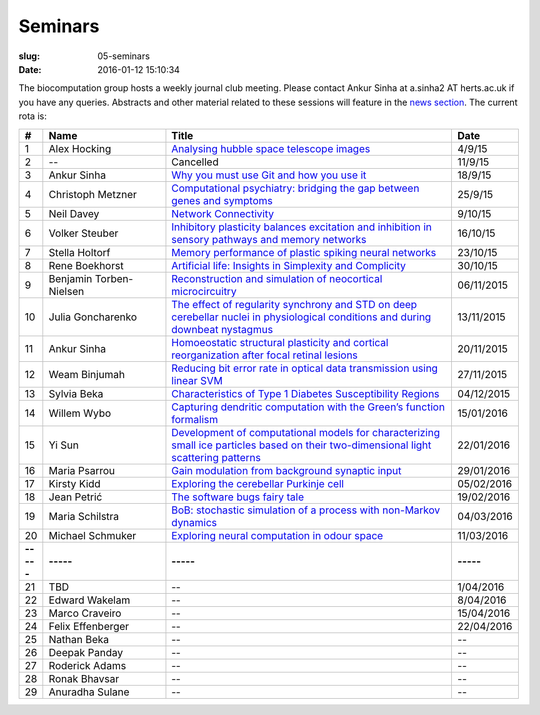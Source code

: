 Seminars
########
:slug: 05-seminars
:date: 2016-01-12 15:10:34

The biocomputation group hosts a weekly journal club meeting. Please contact Ankur Sinha at a.sinha2 AT herts.ac.uk if you have any queries. 
Abstracts and other material related to these sessions will feature in the `news section <../blog_index.html>`_. The current rota is:

.. csv-table::
    :header: **#**, **Name**, **Title**, **Date**
    :widths: 5, 35, 85, 10
    
    1, Alex Hocking, `Analysing hubble space telescope images <{filename}/20150904-journal-club-alex.rst>`_, 4/9/15
    2, --, Cancelled, 11/9/15 
    3, Ankur Sinha, `Why you must use Git and how you use it <{filename}/20150916-why-you-must-use-git-and-how-you-use-it.rst>`_, 18/9/15
    4, Christoph Metzner, `Computational psychiatry: bridging the gap between genes and symptoms <{filename}/20150921-computational-psychiatry-bridging-the-gap-between-genes-and-symptoms.rst>`_, 25/9/15
    5, Neil Davey, `Network Connectivity <{filename}/20151007-network-connectivity.rst>`_, 9/10/15
    6, Volker Steuber, `Inhibitory plasticity balances excitation and inhibition in sensory pathways and memory networks <{filename}/20151013-inhibitory-plasticity-balances-excitation-and-inhibition-in-sensory-pathways-and-memory-networks.rst>`_, 16/10/15
    7, Stella Holtorf, `Memory performance of plastic spiking neural networks <{filename}/20151021-memory-performance-of-plastic-spiking-neural-networks.rst>`_ , 23/10/15
    8, Rene Boekhorst, `Artificial life: Insights in Simplexity and Complicity <{filename}/20151027-artificial-life-insights-in-simplexity-and-complicity.rst>`_ , 30/10/15
    9, Benjamin Torben-Nielsen, `Reconstruction and simulation of neocortical microcircuitry <{filename}/20151105-reconstruction-and-simulation-of-neocortical-microcircuitry.rst>`_ , 06/11/2015
    10, Julia Goncharenko, `The effect of regularity synchrony and STD on deep cerebellar nuclei in physiological conditions and during downbeat nystagmus <{filename}/20151111-the-effect-of-regularity-synchrony-and-std-on-deep-cerebellar-nuclei-in-physiological-conditions-and-during-downbeat-nystagmus.rst>`_ , 13/11/2015
    11, Ankur Sinha, `Homoeostatic structural plasticity and cortical reorganization after focal retinal lesions <{filename}/20151118-homoeostatic-structural-plasticity-and-cortical-reorganization-after-focal-retinal-lesions.rst>`_ , 20/11/2015
    12, Weam Binjumah, `Reducing bit error rate in optical data transmission using linear SVM <{filename}/20151125-reducing-bit-error-rate-in-optical-data-transmission-using-linear-svm.rst>`_ , 27/11/2015
    13, Sylvia Beka, `Characteristics of Type 1 Diabetes Susceptibility Regions <{filename}/20151221-characteristics-of-type-1-diabetes-susceptibility-regions.rst>`__, 04/12/2015
    14, Willem Wybo, `Capturing dendritic computation with the Green’s function formalism <{filename}/20160106-capturing-dendritic-computation-with-the-green-s-function-formalism.rst>`__ , 15/01/2016
    15, Yi Sun,`Development of computational models for characterizing small ice particles based on their two-dimensional light scattering patterns <{filename}/20160119-development-of-computational-models-for-characterizing-small-ice-particles-based-on-their-two-dimensional-light-scattering-patterns.rst>`__, 22/01/2016
    16, Maria Psarrou, `Gain modulation from background synaptic input <{filename}/20160127-gain-modulation-from-background-synaptic-input.rst>`__, 29/01/2016
    17, Kirsty Kidd , `Exploring the cerebellar Purkinje cell <{filename}/20160203-exploring-the-cerebellar-purkinje-cell.rst>`__, 05/02/2016
    18, Jean Petrić, `The software bugs fairy tale <{filename}/20160217-the-software-bugs-fairy-tale.rst>`__, 19/02/2016
    19, Maria Schilstra, `BoB: stochastic simulation of a process with non-Markov dynamics <{filename}/20160302-bob-stochastic-simulation-of-a-process-with-non-markov-dynamics.rst>`__, 04/03/2016
    20, Michael Schmuker, `Exploring neural computation in odour space <{filename}/20160204-exploring-neural-computation-in-odour-space.rst>`__ , 11/03/2016
    **-----**, **-----**, **-----**, **-----**
    21, TBD, --, 1/04/2016
    22, Edward Wakelam, --, 8/04/2016
    23, Marco Craveiro, --, 15/04/2016
    24, Felix Effenberger, --, 22/04/2016
    25, Nathan Beka, --, --
    26, Deepak Panday, --, --
    27, Roderick Adams, --, --
    28, Ronak Bhavsar, --, --
    29, Anuradha Sulane, --, --
